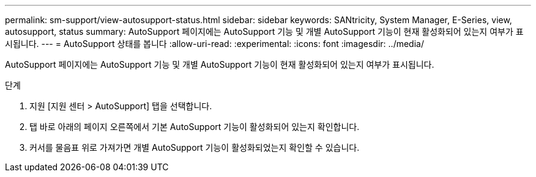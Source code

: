 ---
permalink: sm-support/view-autosupport-status.html 
sidebar: sidebar 
keywords: SANtricity, System Manager, E-Series, view, autosupport, status 
summary: AutoSupport 페이지에는 AutoSupport 기능 및 개별 AutoSupport 기능이 현재 활성화되어 있는지 여부가 표시됩니다. 
---
= AutoSupport 상태를 봅니다
:allow-uri-read: 
:experimental: 
:icons: font
:imagesdir: ../media/


[role="lead"]
AutoSupport 페이지에는 AutoSupport 기능 및 개별 AutoSupport 기능이 현재 활성화되어 있는지 여부가 표시됩니다.

.단계
. 지원 [지원 센터 > AutoSupport] 탭을 선택합니다.
. 탭 바로 아래의 페이지 오른쪽에서 기본 AutoSupport 기능이 활성화되어 있는지 확인합니다.
. 커서를 물음표 위로 가져가면 개별 AutoSupport 기능이 활성화되었는지 확인할 수 있습니다.

